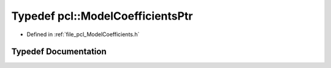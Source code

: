 .. _exhale_typedef_namespacepcl_1abaec8b4a1b288e61890e7191cdc2aef8:

Typedef pcl::ModelCoefficientsPtr
=================================

- Defined in :ref:`file_pcl_ModelCoefficients.h`


Typedef Documentation
---------------------


.. doxygentypedef:: pcl::ModelCoefficientsPtr
